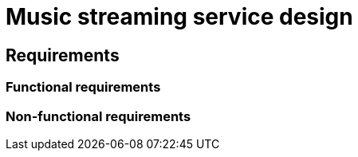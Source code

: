 = Music streaming service design

== Requirements

=== Functional requirements

// TODO

=== Non-functional requirements

// TODO
